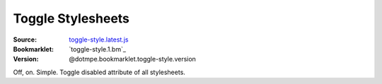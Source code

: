 Toggle Stylesheets 
===================

:Source: `toggle-style.latest.js`_
:Bookmarklet: `toggle-style.1.bm`_
:Version: @dotmpe.bookmarklet.toggle-style.version

Off, on. Simple.
Toggle disabled attribute of all stylesheets.


.. _toggle-style.latest.js: toggle-style.latest.js
.. .. include:: @MK_BUILDtoggle-style.bm.rst

